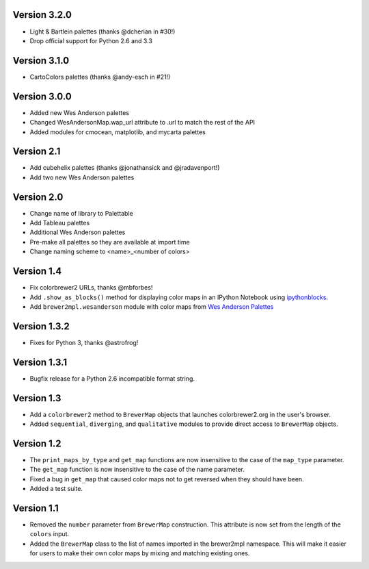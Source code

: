 Version 3.2.0
-------------

* Light & Bartlein palettes (thanks @dcherian in #30!)
* Drop official support for Python 2.6 and 3.3

Version 3.1.0
-------------

* CartoColors palettes (thanks @andy-esch in #21!)

Version 3.0.0
-------------

* Added new Wes Anderson palettes
* Changed WesAndersonMap.wap_url attribute to .url to match the rest
  of the API
* Added modules for cmocean, matplotlib, and mycarta palettes

Version 2.1
-----------

* Add cubehelix palettes (thanks @jonathansick and @jradavenport!)
* Add two new Wes Anderson palettes

Version 2.0
-----------

* Change name of library to Palettable
* Add Tableau palettes
* Additional Wes Anderson palettes
* Pre-make all palettes so they are available at import time
* Change naming scheme to <name>_<number of colors>

Version 1.4
-----------

* Fix colorbrewer2 URLs, thanks @mbforbes!
* Add ``.show_as_blocks()`` method for displaying color maps
  in an IPython Notebook using `ipythonblocks <http://ipythonblocks.org>`_.
* Add ``brewer2mpl.wesanderson`` module with color maps from
  `Wes Anderson Palettes <http://wesandersonpalettes.tumblr.com/>`_

Version 1.3.2
-------------

* Fixes for Python 3, thanks @astrofrog!

Version 1.3.1
-------------

* Bugfix release for a Python 2.6 incompatible format string.

Version 1.3
-----------

* Add a ``colorbrewer2`` method to ``BrewerMap`` objects that launches
  colorbrewer2.org in the user's browser.
* Added ``sequential``, ``diverging``, and ``qualitative`` modules to provide
  direct access to ``BrewerMap`` objects.

Version 1.2
-----------

* The ``print_maps_by_type`` and ``get_map`` functions are now insensitive
  to the case of the ``map_type`` parameter.
* The ``get_map`` function is now insensitive to the case of the name parameter.
* Fixed a bug in ``get_map`` that caused color maps not to get reversed
  when they should have been.
* Added a test suite.

Version 1.1
-----------

* Removed the ``number`` parameter from ``BrewerMap`` construction. This attribute
  is now set from the length of the ``colors`` input.
* Added the ``BrewerMap`` class to the list of names imported in the brewer2mpl
  namespace. This will make it easier for users to make their own color maps
  by mixing and matching existing ones.
